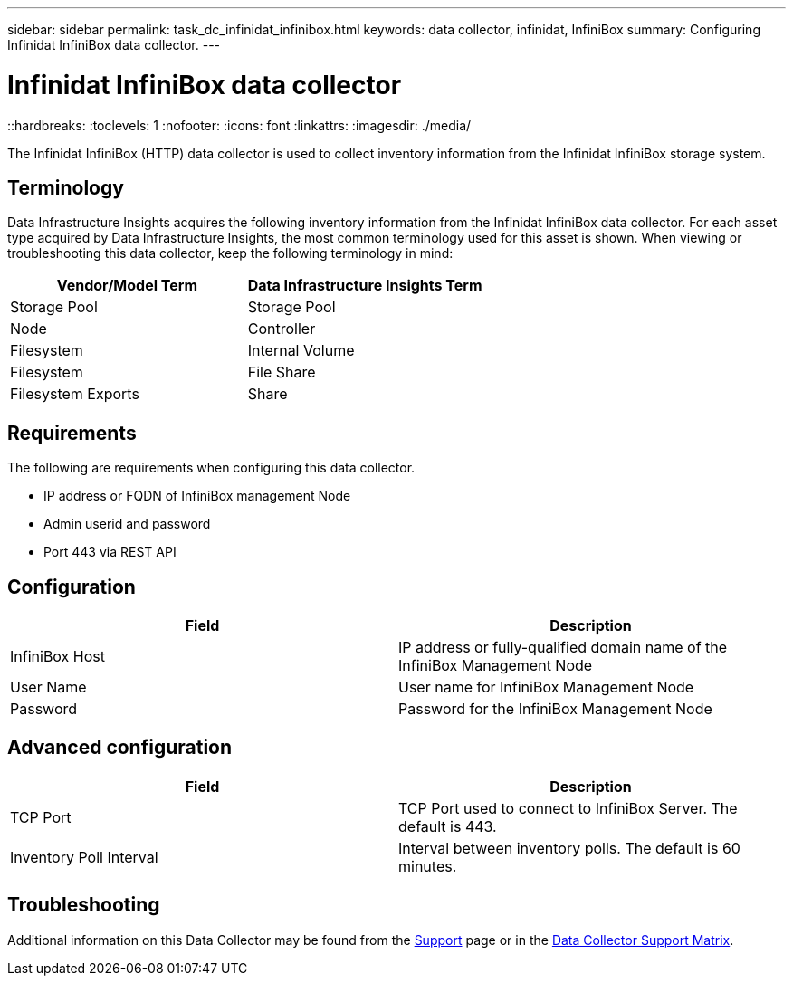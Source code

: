 ---
sidebar: sidebar
permalink: task_dc_infinidat_infinibox.html
keywords: data collector, infinidat, InfiniBox
summary: Configuring Infinidat InfiniBox data collector.
---

= Infinidat InfiniBox data collector
::hardbreaks:
:toclevels: 1
:nofooter:
:icons: font
:linkattrs:
:imagesdir: ./media/

[.lead]
The Infinidat InfiniBox (HTTP) data collector is used to collect inventory  information from the Infinidat InfiniBox storage system.

== Terminology

Data Infrastructure Insights acquires the following inventory information from the Infinidat InfiniBox data collector. For each asset type acquired by Data Infrastructure Insights, the most common terminology used for this asset is shown. When viewing or troubleshooting this data collector, keep the following terminology in mind:

[cols=2*, options="header", cols"50,50"]
|===
|Vendor/Model Term|Data Infrastructure Insights Term 
|Storage Pool|Storage Pool
|Node|Controller
|Filesystem|Internal Volume
|Filesystem|File Share
|Filesystem Exports|Share
|===

== Requirements 

The following are requirements when configuring this data collector. 

* IP address or FQDN of InfiniBox management Node  
* Admin userid and password
* Port 443 via REST API 

    

== Configuration

[cols=2*, options="header", cols"50,50"]
|===
|Field|Description
|InfiniBox Host|IP address or fully-qualified domain name of the InfiniBox Management Node 
|User Name|User name for InfiniBox Management Node
|Password|Password for the InfiniBox Management Node
|===

== Advanced configuration

[cols=2*, options="header", cols"50,50"]
|===
|Field|Description
|TCP Port|TCP Port used to connect to InfiniBox Server. The  default is 443.
|Inventory Poll Interval|Interval between inventory polls. The default is 60 minutes. 
//|Connection Timeout|Connection timeout. The default is 60 seconds.
|===

           
== Troubleshooting

Additional information on this Data Collector may be found from the link:concept_requesting_support.html[Support] page or in the link:reference_data_collector_support_matrix.html[Data Collector Support Matrix].

